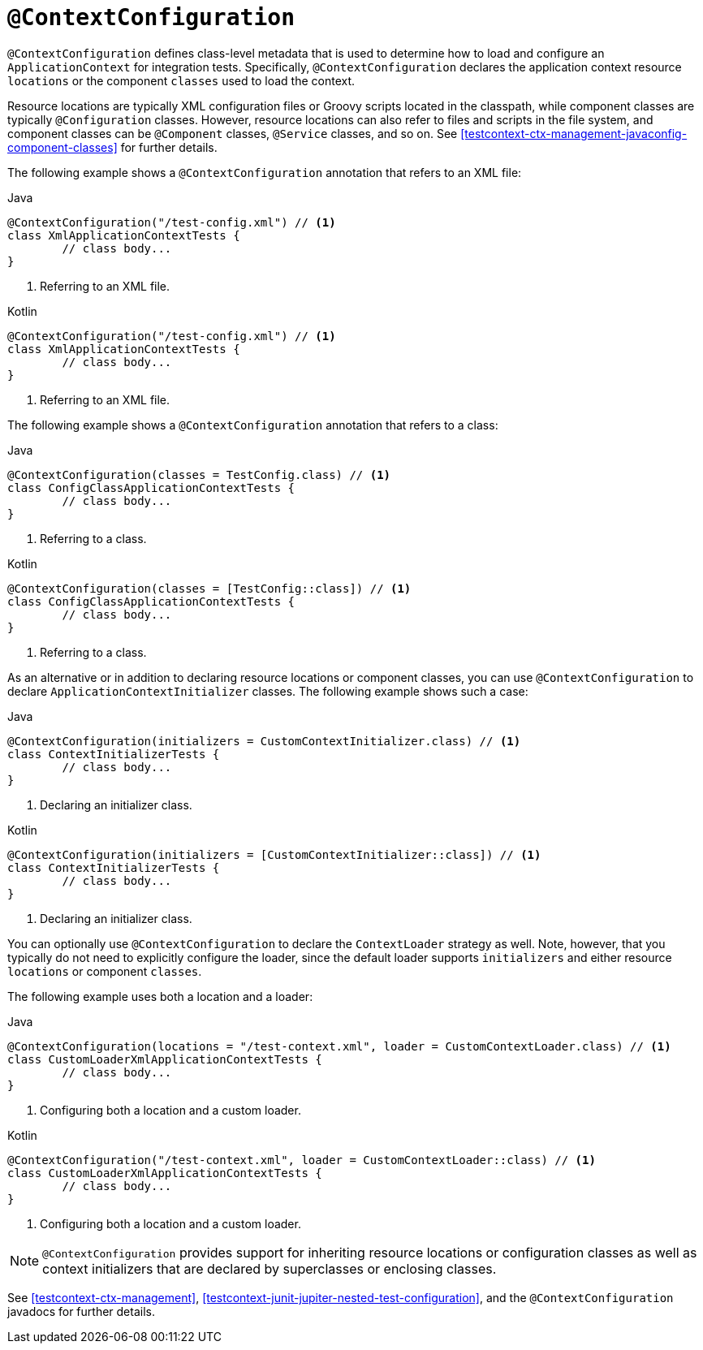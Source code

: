 [[spring-testing-annotation-contextconfiguration]]
= `@ContextConfiguration`

`@ContextConfiguration` defines class-level metadata that is used to determine how to
load and configure an `ApplicationContext` for integration tests. Specifically,
`@ContextConfiguration` declares the application context resource `locations` or the
component `classes` used to load the context.

Resource locations are typically XML configuration files or Groovy scripts located in the
classpath, while component classes are typically `@Configuration` classes. However,
resource locations can also refer to files and scripts in the file system, and component
classes can be `@Component` classes, `@Service` classes, and so on. See
<<testcontext-ctx-management-javaconfig-component-classes>> for further details.

The following example shows a `@ContextConfiguration` annotation that refers to an XML
file:

[source,java,indent=0,subs="verbatim,quotes",role="primary"]
.Java
----
	@ContextConfiguration("/test-config.xml") // <1>
	class XmlApplicationContextTests {
		// class body...
	}
----
<1> Referring to an XML file.

[source,kotlin,indent=0,subs="verbatim,quotes",role="secondary"]
.Kotlin
----
	@ContextConfiguration("/test-config.xml") // <1>
	class XmlApplicationContextTests {
		// class body...
	}
----
<1> Referring to an XML file.


The following example shows a `@ContextConfiguration` annotation that refers to a class:

[source,java,indent=0,subs="verbatim,quotes",role="primary"]
.Java
----
	@ContextConfiguration(classes = TestConfig.class) // <1>
	class ConfigClassApplicationContextTests {
		// class body...
	}
----
<1> Referring to a class.

[source,kotlin,indent=0,subs="verbatim,quotes",role="secondary"]
.Kotlin
----
	@ContextConfiguration(classes = [TestConfig::class]) // <1>
	class ConfigClassApplicationContextTests {
		// class body...
	}
----
<1> Referring to a class.


As an alternative or in addition to declaring resource locations or component classes,
you can use `@ContextConfiguration` to declare `ApplicationContextInitializer` classes.
The following example shows such a case:

[source,java,indent=0,subs="verbatim,quotes",role="primary"]
.Java
----
	@ContextConfiguration(initializers = CustomContextInitializer.class) // <1>
	class ContextInitializerTests {
		// class body...
	}
----
<1> Declaring an initializer class.

[source,kotlin,indent=0,subs="verbatim,quotes",role="secondary"]
.Kotlin
----
	@ContextConfiguration(initializers = [CustomContextInitializer::class]) // <1>
	class ContextInitializerTests {
		// class body...
	}
----
<1> Declaring an initializer class.


You can optionally use `@ContextConfiguration` to declare the `ContextLoader` strategy as
well. Note, however, that you typically do not need to explicitly configure the loader,
since the default loader supports `initializers` and either resource `locations` or
component `classes`.

The following example uses both a location and a loader:

[source,java,indent=0,subs="verbatim,quotes",role="primary"]
.Java
----
	@ContextConfiguration(locations = "/test-context.xml", loader = CustomContextLoader.class) // <1>
	class CustomLoaderXmlApplicationContextTests {
		// class body...
	}
----
<1> Configuring both a location and a custom loader.

[source,kotlin,indent=0,subs="verbatim,quotes",role="secondary"]
.Kotlin
----
	@ContextConfiguration("/test-context.xml", loader = CustomContextLoader::class) // <1>
	class CustomLoaderXmlApplicationContextTests {
		// class body...
	}
----
<1> Configuring both a location and a custom loader.


NOTE: `@ContextConfiguration` provides support for inheriting resource locations or
configuration classes as well as context initializers that are declared by superclasses
or enclosing classes.

See <<testcontext-ctx-management>>,
<<testcontext-junit-jupiter-nested-test-configuration>>, and the `@ContextConfiguration`
javadocs for further details.

